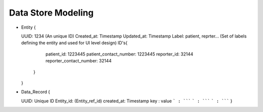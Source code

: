 Data Store Modeling
===================

* Entity
  {

  UUID: 1234 (An unique ID)
  Created_at: Timestamp
  Updated_at: Timestamp
  Label: patient, reprter... (Set of labels defining the entity and used for UI level design)
  ID's{
  	patient_id: 1223445
	patient_contact_number: 1223445
	reporter_id: 32144
	reporter_contact_number: 32144
      }

  }

* Data_Record
  {

  UUID: Unique ID
  Entity_id: (Entity_ref_id)
  created_at: Timestamp
  key : value
  ``` : `````
  ``` : `````
  ``` : `````
  }
